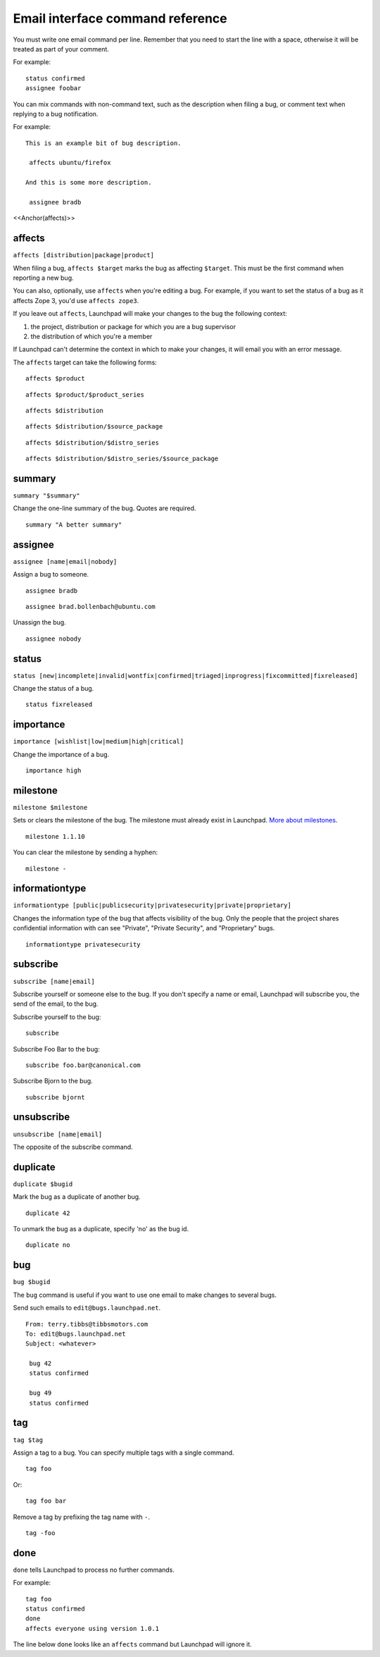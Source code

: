 Email interface command reference
=================================

You must write one email command per line. Remember that you need to
start the line with a space, otherwise it will be treated as part of
your comment.

For example:

::

    status confirmed
    assignee foobar

You can mix commands with non-command text, such as the description when
filing a bug, or comment text when replying to a bug notification.

For example:

::

   This is an example bit of bug description.

    affects ubuntu/firefox

   And this is some more description.

    assignee bradb

<<Anchor(affects)>>

affects
-------

``affects [distribution|package|product]``

When filing a bug, ``affects $target`` marks the bug as affecting
``$target``. This must be the first command when reporting a new bug.

You can also, optionally, use ``affects`` when you're editing a bug.
For example, if you want to set the status of a bug as it affects Zope
3, you'd use ``affects zope3``.

If you leave out ``affects``, Launchpad will make your changes to the
bug the following context:

1. the project, distribution or package for which you are a bug
   supervisor
2. the distribution of which you're a member

If Launchpad can't determine the context in which to make your changes,
it will email you with an error message.

The ``affects`` target can take the following forms:

::

    affects $product

::

    affects $product/$product_series

::

    affects $distribution

::

    affects $distribution/$source_package

::

    affects $distribution/$distro_series

::

    affects $distribution/$distro_series/$source_package

summary
-------

``summary "$summary"``

Change the one-line summary of the bug. Quotes are required.

::

    summary "A better summary"

assignee
--------

``assignee [name|email|nobody]``

Assign a bug to someone.

::

    assignee bradb

::

    assignee brad.bollenbach@ubuntu.com

Unassign the bug.

::

    assignee nobody

status
------

``status
[new|incomplete|invalid|wontfix|confirmed|triaged|inprogress|fixcommitted|fixreleased]``

Change the status of a bug.

::

    status fixreleased

importance
----------

``importance [wishlist|low|medium|high|critical]``

Change the importance of a bug.

::

    importance high

milestone
---------

``milestone $milestone``

Sets or clears the milestone of the bug. The milestone must already
exist in Launchpad. `More about
milestones <Projects/SeriesMilestonesReleases#milestones>`__.

::

    milestone 1.1.10

You can clear the milestone by sending a hyphen:

::

    milestone -

informationtype
---------------

``informationtype
[public|publicsecurity|privatesecurity|private|proprietary]``

Changes the information type of the bug that affects visibility of the
bug. Only the people that the project shares confidential information
with can see "Private", "Private Security", and "Proprietary" bugs.

::

    informationtype privatesecurity

subscribe
---------

``subscribe [name|email]``

Subscribe yourself or someone else to the bug. If you don't specify a
name or email, Launchpad will subscribe you, the send of the email, to
the bug.

Subscribe yourself to the bug:

::

    subscribe

Subscribe Foo Bar to the bug:

::

    subscribe foo.bar@canonical.com

Subscribe Bjorn to the bug.

::

    subscribe bjornt

unsubscribe
-----------

``unsubscribe [name|email]``

The opposite of the subscribe command.

duplicate
---------

``duplicate $bugid``

Mark the bug as a duplicate of another bug.

::

     duplicate 42

To unmark the bug as a duplicate, specify 'no' as the bug id.

::

     duplicate no

bug
---

``bug $bugid``

The ``bug`` command is useful if you want to use one email to make
changes to several bugs.

Send such emails to ``edit@bugs.launchpad.net``.

::

   From: terry.tibbs@tibbsmotors.com
   To: edit@bugs.launchpad.net
   Subject: <whatever>

    bug 42
    status confirmed

    bug 49
    status confirmed

tag
---

``tag $tag``

Assign a tag to a bug. You can specify multiple tags with a single
command.

::

    tag foo

Or:

::

    tag foo bar

Remove a tag by prefixing the tag name with ``-``.

::

    tag -foo

done
----

``done`` tells Launchpad to process no further commands.

For example:

::

    tag foo
    status confirmed
    done
    affects everyone using version 1.0.1

The line below ``done`` looks like an ``affects`` command but
Launchpad will ignore it.